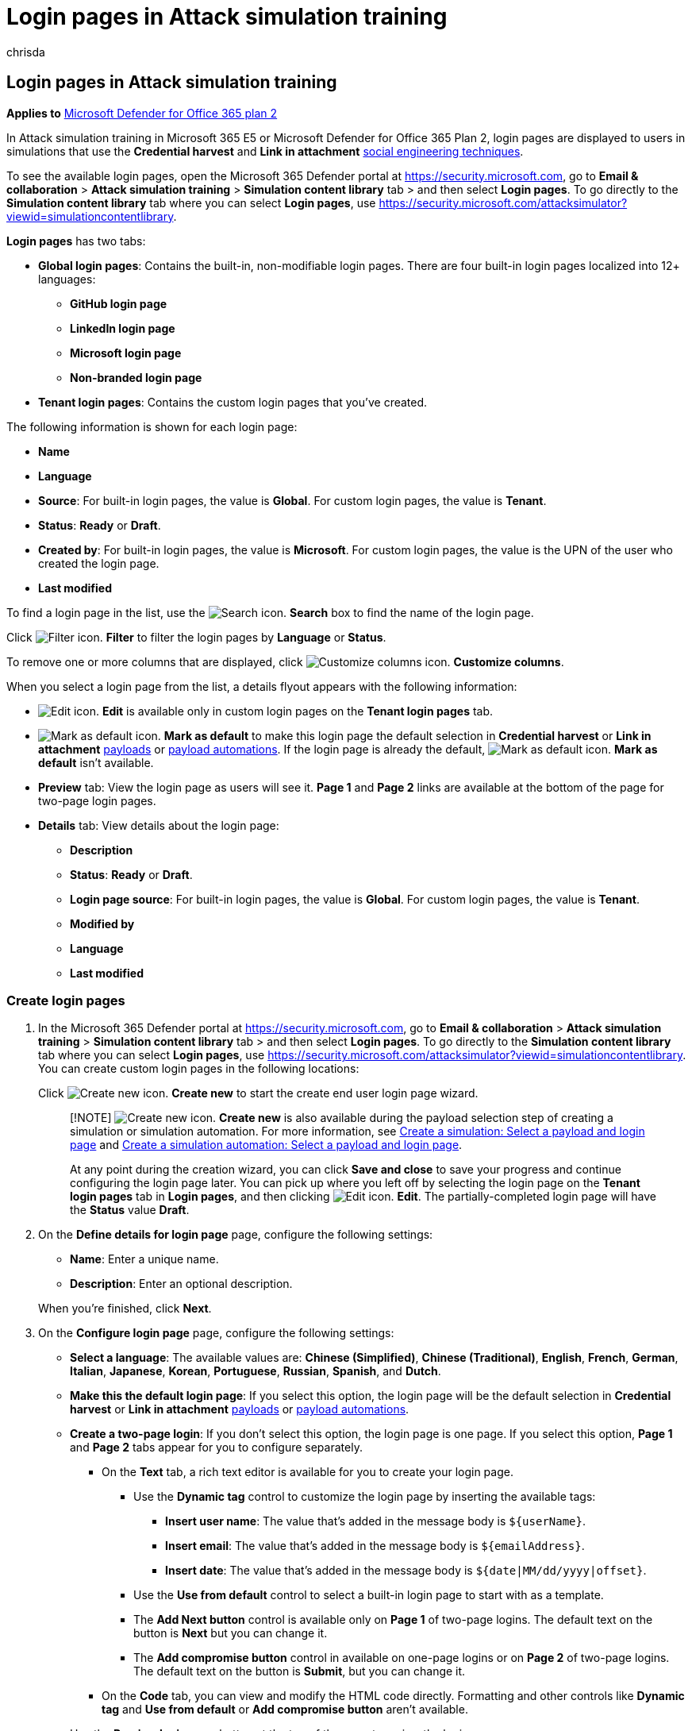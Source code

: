 = Login pages in Attack simulation training
:audience: ITPro
:author: chrisda
:description: Admins can learn how to create and manage login pages for simulated phishing attacks in Microsoft Defender for Office 365 Plan 2.
:manager: dansimp
:ms.author: chrisda
:ms.collection: ["M365-security-compliance", "m365initiative-defender-office365"]
:ms.localizationpriority: medium
:ms.service: microsoft-365-security
:ms.subservice: mdo
:ms.topic: how-to
:search.appverid: met150

== Login pages in Attack simulation training

*Applies to*  xref:defender-for-office-365.adoc[Microsoft Defender for Office 365 plan 2]

In Attack simulation training in Microsoft 365 E5 or Microsoft Defender for Office 365 Plan 2, login pages are displayed to users in simulations that use the *Credential harvest* and *Link in attachment* link:attack-simulation-training.md#select-a-social-engineering-technique[social engineering techniques].

To see the available login pages, open the Microsoft 365 Defender portal at https://security.microsoft.com, go to *Email & collaboration* > *Attack simulation training* > *Simulation content library* tab > and then select *Login pages*.
To go directly to the *Simulation content library* tab where you can select *Login pages*, use https://security.microsoft.com/attacksimulator?viewid=simulationcontentlibrary.

*Login pages* has two tabs:

* *Global login pages*: Contains the built-in, non-modifiable login pages.
There are four built-in login pages localized into 12+ languages:
 ** *GitHub login page*
 ** *LinkedIn login page*
 ** *Microsoft login page*
 ** *Non-branded login page*
* *Tenant login pages*: Contains the custom login pages that you've created.

The following information is shown for each login page:

* *Name*
* *Language*
* *Source*: For built-in login pages, the value is *Global*.
For custom login pages, the value is *Tenant*.
* *Status*: *Ready* or *Draft*.
* *Created by*: For built-in login pages, the value is *Microsoft*.
For custom login pages, the value is the UPN of the user who created the login page.
* *Last modified*

To find a login page in the list, use the image:../../media/m365-cc-sc-search-icon.png[Search icon.] *Search* box to find the name of the login page.

Click image:../../media/m365-cc-sc-filter-icon.png[Filter icon.] *Filter* to filter the login pages by *Language* or *Status*.

To remove one or more columns that are displayed, click image:../../media/m365-cc-sc-customize-icon.png[Customize columns icon.] *Customize columns*.

When you select a login page from the list, a details flyout appears with the following information:

* image:../../media/m365-cc-sc-edit-icon.png[Edit icon.] *Edit* is available only in custom login pages on the *Tenant login pages* tab.
* image:../../media/m365-cc-sc-set-as-default-icon.png[Mark as default icon.] *Mark as default* to make this login page the default selection in *Credential harvest* or *Link in attachment* xref:attack-simulation-training-payloads.adoc[payloads] or xref:attack-simulation-training-payload-automations.adoc[payload automations].
If the login page is already the default, image:../../media/m365-cc-sc-set-as-default-icon.png[Mark as default icon.] *Mark as default* isn't available.
* *Preview* tab: View the login page as users will see it.
*Page 1* and *Page 2* links are available at the bottom of the page for two-page login pages.
* *Details* tab: View details about the login page:
 ** *Description*
 ** *Status*: *Ready* or *Draft*.
 ** *Login page source*: For built-in login pages, the value is *Global*.
For custom login pages, the value is *Tenant*.
 ** *Modified by*
 ** *Language*
 ** *Last modified*

=== Create login pages

. In the Microsoft 365 Defender portal at https://security.microsoft.com, go to *Email & collaboration* > *Attack simulation training* > *Simulation content library* tab > and then select *Login pages*.
To go directly to the *Simulation content library* tab where you can select *Login pages*, use https://security.microsoft.com/attacksimulator?viewid=simulationcontentlibrary.
You can create custom login pages in the following locations:
+
Click image:../../media/m365-cc-sc-create-icon.png[Create new icon.] *Create new* to start the create end user login page wizard.
+
____
[!NOTE] image:../../media/m365-cc-sc-create-icon.png[Create new icon.] *Create new* is also available during the payload selection step of creating a simulation or simulation automation.
For more information, see link:attack-simulation-training.md#select-a-payload-and-login-page[Create a simulation: Select a payload and login page] and link:attack-simulation-training-simulation-automations.md#select-a-payload-and-login-page[Create a simulation automation: Select a payload and login page].

At any point during the creation wizard, you can click *Save and close* to save your progress and continue configuring the login page later.
You can pick up where you left off by selecting the login page on the *Tenant login pages* tab in *Login pages*, and then clicking image:../../media/m365-cc-sc-edit-icon.png[Edit icon.] *Edit*.
The partially-completed login page will have the *Status* value *Draft*.
____

. On the *Define details for login page* page, configure the following settings:
 ** *Name*: Enter a unique name.
 ** *Description*: Enter an optional description.

+
When you're finished, click *Next*.
. On the *Configure login page* page, configure the following settings:
 ** *Select a language*: The available values are: *Chinese (Simplified)*, *Chinese (Traditional)*, *English*, *French*, *German*, *Italian*, *Japanese*, *Korean*, *Portuguese*, *Russian*, *Spanish*, and *Dutch*.
 ** *Make this the default login page*: If you select this option, the login page will be the default selection in *Credential harvest* or *Link in attachment* xref:attack-simulation-training-payloads.adoc[payloads] or xref:attack-simulation-training-payload-automations.adoc[payload automations].
 ** *Create a two-page login*: If you don't select this option, the login page is one page.
If you select this option, *Page 1* and *Page 2* tabs appear for you to configure separately.
  *** On the *Text* tab, a rich text editor is available for you to create your login page.
   **** Use the *Dynamic tag* control to customize the login page by inserting the available tags:
    ***** *Insert user name*: The value that's added in the message body is `+${userName}+`.
    ***** *Insert email*: The value that's added in the message body is `+${emailAddress}+`.
    ***** *Insert date*: The value that's added in the message body is `${date|MM/dd/yyyy|offset}`.
   **** Use the *Use from default* control to select a built-in login page to start with as a template.
   **** The *Add Next button* control is available only on *Page 1* of two-page logins.
The default text on the button is *Next* but you can change it.
   **** The *Add compromise button* control in available on one-page logins or on *Page 2* of two-page logins.
The default text on the button is *Submit*, but you can change it.
  *** On the *Code* tab, you can view and modify the HTML code directly.
Formatting and other controls like *Dynamic tag* and *Use from default* or *Add compromise button* aren't available.
 ** Use the *Preview login page* button at the top of the page to review the login page.

+
When you're finished, click *Next*.
. On the *Review login page* page, you can review the details of your login page.
+
You can select *Edit* in each section to modify the settings within the section.
Or you can click *Back* or select the specific page in the wizard.
+
When you're finished, click *Submit*.

. On the *New login page <Name> created* page, you can use the links to create a new login page, launch a simulation, or view all login pages.
+
When you're finished, click *Done*.

Back on the *Tenant login pages* tab in *Login pages*, the login page that you created is now list.

=== Modify login pages

You can't modify built-in login pages on the *Global login pages* tab.
You can only modify custom login pages on the *Tenant login pages* tab.

To modify an existing custom login page on the *Tenant login pages* tab, do one of the following steps:

* Select the login page from the list by clicking the check box.
Click the image:../../media/m365-cc-sc-edit-icon.png[Edit icon.] *Edit* icon that appears.
* Click *⋮* (*Actions*) between the *Name* and *Language* values of the login page in the list, and then select image:../../media/m365-cc-sc-edit-icon.png[Edit icon.] *Edit*.
* Select the login page from the list by clicking the name.
In the details flyout that opens, click image:../../media/m365-cc-sc-edit-icon.png[Edit icon.] *Edit*.

The login page wizard opens with the settings and values of the selected login page.
The steps are the same as described in the <<create-login-pages,Create login pages>> section.

=== Copy login pages

To copy an existing login page on the *Tenant login pages* or *Global login pages* tabs, do one of the following steps:

* Select the login page from the list by clicking the check box, and then click the image:../../media/m365-cc-sc-edit-icon.png[Create a copy icon.] *Create a copy* icon that appears.
* Click *⋮* (*Actions*) between the *Name* and *Language* values of the login page in the list, and then select image:../../media/m365-cc-sc-edit-icon.png[Create a copy icon.] *Create a copy*.

The login page wizard opens with the settings and values of the selected login page.
The steps are the same as described in the <<create-login-pages,Create login pages>> section.

____
[!NOTE] When you copy a built-in login page on the *Global login pages* tab, be sure to change the *Name* value.
This step ensures the copy is saved as a custom login page on the *Tenant login pages* tab.

The *Use from default* control on the *Configure login page* page in the login page wizard allows you to copy the contents of a built-in login page.
____

=== Remove login pages

You can't remove built-in login pages from the *Global login pages* tab.
You can only remove custom login pages on the *Tenant login pages* tab.

To remove an existing custom login page from the *Tenant login pages* tab, do one of the following steps:

* Select the login page from the list by clicking the check box, and then click the image:../../media/m365-cc-sc-delete-icon.png[Delete icon.] *Delete* icon that appears.
* Click *⋮* (*Actions*) between the *Name* and *Language* values of the login page in the list, and then select image:../../media/m365-cc-sc-delete-icon.png[Delete icon.] *Delete*.

=== Make a login page the default

The default login page is the default selection that's used in *Credential harvest* or *Link in attachment* xref:attack-simulation-training-payloads.adoc[payloads] or xref:attack-simulation-training-payload-automations.adoc[payload automations].

To make a login page the default on the *Tenant login pages* or *Global login pages* tabs, do one of the following steps:

* Select the login page from the list by clicking the check box.
Click the image:../../media/m365-cc-sc-set-as-default-icon.png[Mark as default icon.] *Mark as default* icon that appears.
* Click *⋮* (*Actions*) between the *Name* and *Language* values of the login page in the list, and then select image:../../media/m365-cc-sc-set-as-default-icon.png[Mark as default icon.] *Mark as default*.
* Select the login page from the list by clicking the name.
In the details flyout that opens, click image:../../media/m365-cc-sc-set-as-default-icon.png[Mark as default icon.] *Mark as default*.
* Select *Make this the default login page* on the *Configure login page* page in the wizard when you <<create-login-pages,create or modify a login page>>.

____
[!NOTE] The previous procedures are not available if the login page is already the default.

The default login page is also marked in the list, although you might need to widen the *Name* column to see it:

image::../../media/attack-sim-training-login-pages-default.png[The default login page marked in the list of login pages in Attack simulation training.]
____

=== Related links

xref:attack-simulation-training-get-started.adoc[Get started using Attack simulation training]

xref:attack-simulation-training.adoc[Create a phishing attack simulation]

xref:attack-simulation-training-simulation-automations.adoc[Simulation automations for Attack simulation training]
